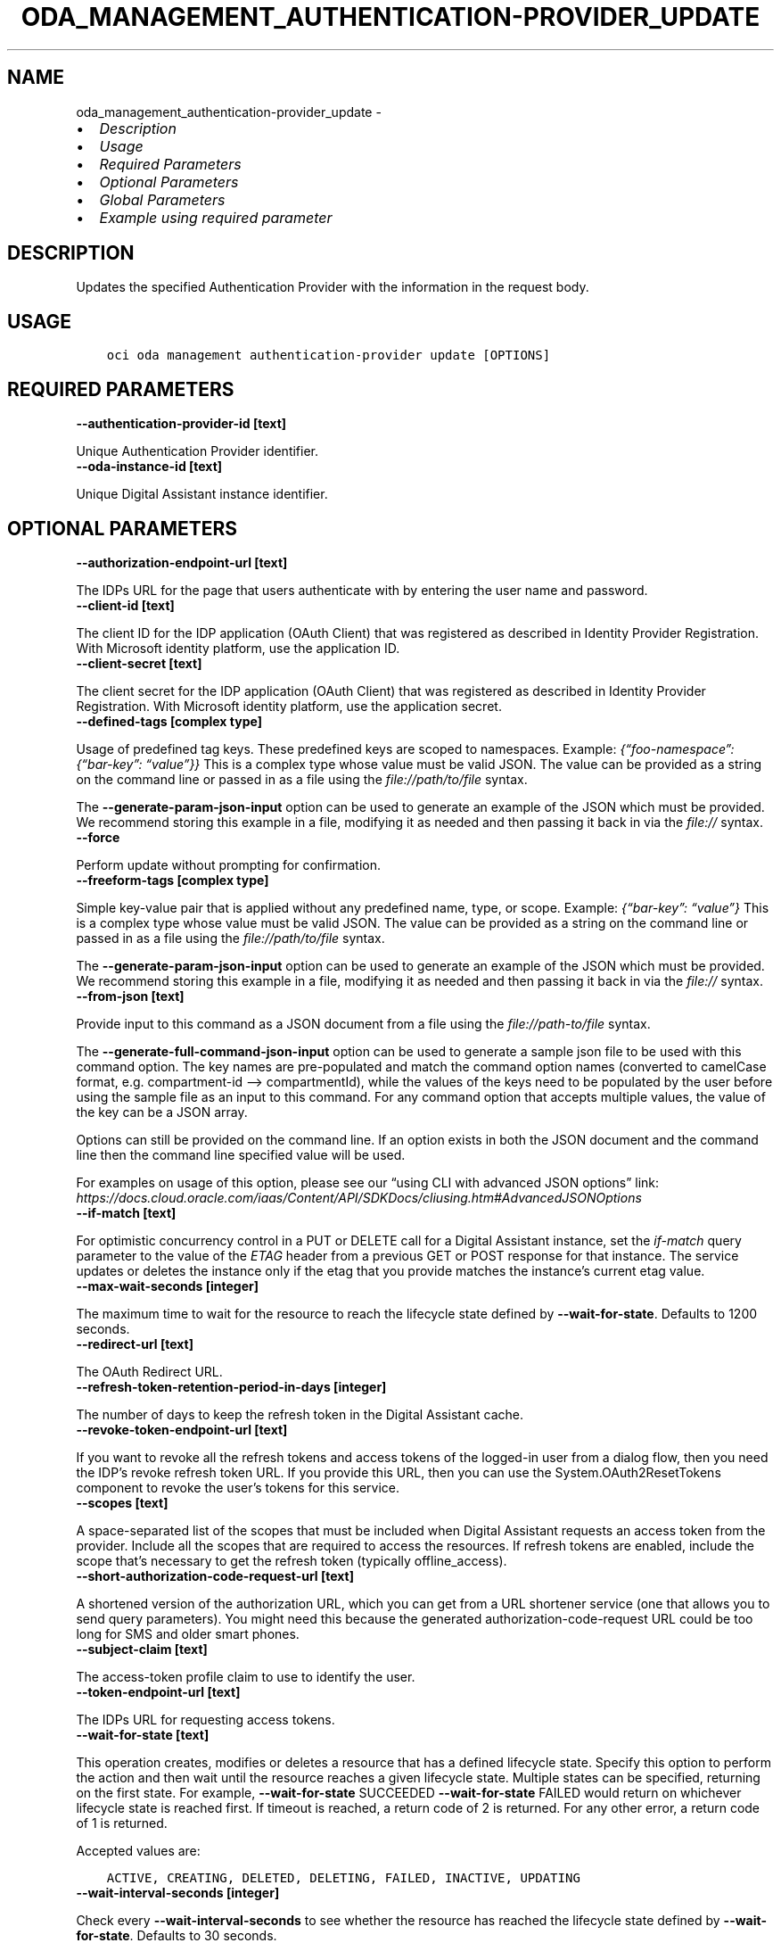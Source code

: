 .\" Man page generated from reStructuredText.
.
.TH "ODA_MANAGEMENT_AUTHENTICATION-PROVIDER_UPDATE" "1" "May 06, 2025" "3.55.0" "OCI CLI Command Reference"
.SH NAME
oda_management_authentication-provider_update \- 
.
.nr rst2man-indent-level 0
.
.de1 rstReportMargin
\\$1 \\n[an-margin]
level \\n[rst2man-indent-level]
level margin: \\n[rst2man-indent\\n[rst2man-indent-level]]
-
\\n[rst2man-indent0]
\\n[rst2man-indent1]
\\n[rst2man-indent2]
..
.de1 INDENT
.\" .rstReportMargin pre:
. RS \\$1
. nr rst2man-indent\\n[rst2man-indent-level] \\n[an-margin]
. nr rst2man-indent-level +1
.\" .rstReportMargin post:
..
.de UNINDENT
. RE
.\" indent \\n[an-margin]
.\" old: \\n[rst2man-indent\\n[rst2man-indent-level]]
.nr rst2man-indent-level -1
.\" new: \\n[rst2man-indent\\n[rst2man-indent-level]]
.in \\n[rst2man-indent\\n[rst2man-indent-level]]u
..
.INDENT 0.0
.IP \(bu 2
\fI\%Description\fP
.IP \(bu 2
\fI\%Usage\fP
.IP \(bu 2
\fI\%Required Parameters\fP
.IP \(bu 2
\fI\%Optional Parameters\fP
.IP \(bu 2
\fI\%Global Parameters\fP
.IP \(bu 2
\fI\%Example using required parameter\fP
.UNINDENT
.SH DESCRIPTION
.sp
Updates the specified Authentication Provider with the information in the request body.
.SH USAGE
.INDENT 0.0
.INDENT 3.5
.sp
.nf
.ft C
oci oda management authentication\-provider update [OPTIONS]
.ft P
.fi
.UNINDENT
.UNINDENT
.SH REQUIRED PARAMETERS
.INDENT 0.0
.TP
.B \-\-authentication\-provider\-id [text]
.UNINDENT
.sp
Unique Authentication Provider identifier.
.INDENT 0.0
.TP
.B \-\-oda\-instance\-id [text]
.UNINDENT
.sp
Unique Digital Assistant instance identifier.
.SH OPTIONAL PARAMETERS
.INDENT 0.0
.TP
.B \-\-authorization\-endpoint\-url [text]
.UNINDENT
.sp
The IDPs URL for the page that users authenticate with by entering the user name and password.
.INDENT 0.0
.TP
.B \-\-client\-id [text]
.UNINDENT
.sp
The client ID for the IDP application (OAuth Client) that was registered as described in Identity Provider Registration. With Microsoft identity platform, use the application ID.
.INDENT 0.0
.TP
.B \-\-client\-secret [text]
.UNINDENT
.sp
The client secret for the IDP application (OAuth Client) that was registered as described in Identity Provider Registration. With Microsoft identity platform, use the application secret.
.INDENT 0.0
.TP
.B \-\-defined\-tags [complex type]
.UNINDENT
.sp
Usage of predefined tag keys. These predefined keys are scoped to namespaces. Example: \fI{“foo\-namespace”: {“bar\-key”: “value”}}\fP
This is a complex type whose value must be valid JSON. The value can be provided as a string on the command line or passed in as a file using
the \fI\%file://path/to/file\fP syntax.
.sp
The \fB\-\-generate\-param\-json\-input\fP option can be used to generate an example of the JSON which must be provided. We recommend storing this example
in a file, modifying it as needed and then passing it back in via the \fI\%file://\fP syntax.
.INDENT 0.0
.TP
.B \-\-force
.UNINDENT
.sp
Perform update without prompting for confirmation.
.INDENT 0.0
.TP
.B \-\-freeform\-tags [complex type]
.UNINDENT
.sp
Simple key\-value pair that is applied without any predefined name, type, or scope. Example: \fI{“bar\-key”: “value”}\fP
This is a complex type whose value must be valid JSON. The value can be provided as a string on the command line or passed in as a file using
the \fI\%file://path/to/file\fP syntax.
.sp
The \fB\-\-generate\-param\-json\-input\fP option can be used to generate an example of the JSON which must be provided. We recommend storing this example
in a file, modifying it as needed and then passing it back in via the \fI\%file://\fP syntax.
.INDENT 0.0
.TP
.B \-\-from\-json [text]
.UNINDENT
.sp
Provide input to this command as a JSON document from a file using the \fI\%file://path\-to/file\fP syntax.
.sp
The \fB\-\-generate\-full\-command\-json\-input\fP option can be used to generate a sample json file to be used with this command option. The key names are pre\-populated and match the command option names (converted to camelCase format, e.g. compartment\-id –> compartmentId), while the values of the keys need to be populated by the user before using the sample file as an input to this command. For any command option that accepts multiple values, the value of the key can be a JSON array.
.sp
Options can still be provided on the command line. If an option exists in both the JSON document and the command line then the command line specified value will be used.
.sp
For examples on usage of this option, please see our “using CLI with advanced JSON options” link: \fI\%https://docs.cloud.oracle.com/iaas/Content/API/SDKDocs/cliusing.htm#AdvancedJSONOptions\fP
.INDENT 0.0
.TP
.B \-\-if\-match [text]
.UNINDENT
.sp
For optimistic concurrency control in a PUT or DELETE call for a Digital Assistant instance, set the \fIif\-match\fP query parameter to the value of the \fIETAG\fP header from a previous GET or POST response for that instance. The service updates or deletes the instance only if the etag that you provide matches the instance’s current etag value.
.INDENT 0.0
.TP
.B \-\-max\-wait\-seconds [integer]
.UNINDENT
.sp
The maximum time to wait for the resource to reach the lifecycle state defined by \fB\-\-wait\-for\-state\fP\&. Defaults to 1200 seconds.
.INDENT 0.0
.TP
.B \-\-redirect\-url [text]
.UNINDENT
.sp
The OAuth Redirect URL.
.INDENT 0.0
.TP
.B \-\-refresh\-token\-retention\-period\-in\-days [integer]
.UNINDENT
.sp
The number of days to keep the refresh token in the Digital Assistant cache.
.INDENT 0.0
.TP
.B \-\-revoke\-token\-endpoint\-url [text]
.UNINDENT
.sp
If you want to revoke all the refresh tokens and access tokens of the logged\-in user from a dialog flow, then you need the IDP’s revoke refresh token URL. If you provide this URL, then you can use the System.OAuth2ResetTokens component to revoke the user’s tokens for this service.
.INDENT 0.0
.TP
.B \-\-scopes [text]
.UNINDENT
.sp
A space\-separated list of the scopes that must be included when Digital Assistant requests an access token from the provider. Include all the scopes that are required to access the resources. If refresh tokens are enabled, include the scope that’s necessary to get the refresh token (typically offline_access).
.INDENT 0.0
.TP
.B \-\-short\-authorization\-code\-request\-url [text]
.UNINDENT
.sp
A shortened version of the authorization URL, which you can get from a URL shortener service (one that allows you to send query parameters).  You might need this because the generated authorization\-code\-request URL could be too long for SMS and older smart phones.
.INDENT 0.0
.TP
.B \-\-subject\-claim [text]
.UNINDENT
.sp
The access\-token profile claim to use to identify the user.
.INDENT 0.0
.TP
.B \-\-token\-endpoint\-url [text]
.UNINDENT
.sp
The IDPs URL for requesting access tokens.
.INDENT 0.0
.TP
.B \-\-wait\-for\-state [text]
.UNINDENT
.sp
This operation creates, modifies or deletes a resource that has a defined lifecycle state. Specify this option to perform the action and then wait until the resource reaches a given lifecycle state. Multiple states can be specified, returning on the first state. For example, \fB\-\-wait\-for\-state\fP SUCCEEDED \fB\-\-wait\-for\-state\fP FAILED would return on whichever lifecycle state is reached first. If timeout is reached, a return code of 2 is returned. For any other error, a return code of 1 is returned.
.sp
Accepted values are:
.INDENT 0.0
.INDENT 3.5
.sp
.nf
.ft C
ACTIVE, CREATING, DELETED, DELETING, FAILED, INACTIVE, UPDATING
.ft P
.fi
.UNINDENT
.UNINDENT
.INDENT 0.0
.TP
.B \-\-wait\-interval\-seconds [integer]
.UNINDENT
.sp
Check every \fB\-\-wait\-interval\-seconds\fP to see whether the resource has reached the lifecycle state defined by \fB\-\-wait\-for\-state\fP\&. Defaults to 30 seconds.
.SH GLOBAL PARAMETERS
.sp
Use \fBoci \-\-help\fP for help on global parameters.
.sp
\fB\-\-auth\-purpose\fP, \fB\-\-auth\fP, \fB\-\-cert\-bundle\fP, \fB\-\-cli\-auto\-prompt\fP, \fB\-\-cli\-rc\-file\fP, \fB\-\-config\-file\fP, \fB\-\-connection\-timeout\fP, \fB\-\-debug\fP, \fB\-\-defaults\-file\fP, \fB\-\-endpoint\fP, \fB\-\-generate\-full\-command\-json\-input\fP, \fB\-\-generate\-param\-json\-input\fP, \fB\-\-help\fP, \fB\-\-latest\-version\fP, \fB\-\-max\-retries\fP, \fB\-\-no\-retry\fP, \fB\-\-opc\-client\-request\-id\fP, \fB\-\-opc\-request\-id\fP, \fB\-\-output\fP, \fB\-\-profile\fP, \fB\-\-proxy\fP, \fB\-\-query\fP, \fB\-\-raw\-output\fP, \fB\-\-read\-timeout\fP, \fB\-\-realm\-specific\-endpoint\fP, \fB\-\-region\fP, \fB\-\-release\-info\fP, \fB\-\-request\-id\fP, \fB\-\-version\fP, \fB\-?\fP, \fB\-d\fP, \fB\-h\fP, \fB\-i\fP, \fB\-v\fP
.SH EXAMPLE USING REQUIRED PARAMETER
.sp
Copy the following CLI commands into a file named example.sh. Run the command by typing “bash example.sh” and replacing the example parameters with your own.
.sp
Please note this sample will only work in the POSIX\-compliant bash\-like shell. You need to set up \fI\%the OCI configuration\fP <\fBhttps://docs.oracle.com/en-us/iaas/Content/API/SDKDocs/cliinstall.htm#configfile\fP> and \fI\%appropriate security policies\fP <\fBhttps://docs.oracle.com/en-us/iaas/Content/Identity/Concepts/policygetstarted.htm\fP> before trying the examples.
.INDENT 0.0
.INDENT 3.5
.sp
.nf
.ft C
    export client_id=<substitute\-value\-of\-client_id> # https://docs.cloud.oracle.com/en\-us/iaas/tools/oci\-cli/latest/oci_cli_docs/cmdref/oda/management/authentication\-provider/create.html#cmdoption\-client\-id
    export client_secret=<substitute\-value\-of\-client_secret> # https://docs.cloud.oracle.com/en\-us/iaas/tools/oci\-cli/latest/oci_cli_docs/cmdref/oda/management/authentication\-provider/create.html#cmdoption\-client\-secret
    export grant_type=<substitute\-value\-of\-grant_type> # https://docs.cloud.oracle.com/en\-us/iaas/tools/oci\-cli/latest/oci_cli_docs/cmdref/oda/management/authentication\-provider/create.html#cmdoption\-grant\-type
    export identity_provider=<substitute\-value\-of\-identity_provider> # https://docs.cloud.oracle.com/en\-us/iaas/tools/oci\-cli/latest/oci_cli_docs/cmdref/oda/management/authentication\-provider/create.html#cmdoption\-identity\-provider
    export name=<substitute\-value\-of\-name> # https://docs.cloud.oracle.com/en\-us/iaas/tools/oci\-cli/latest/oci_cli_docs/cmdref/oda/management/authentication\-provider/create.html#cmdoption\-name
    export oda_instance_id=<substitute\-value\-of\-oda_instance_id> # https://docs.cloud.oracle.com/en\-us/iaas/tools/oci\-cli/latest/oci_cli_docs/cmdref/oda/management/authentication\-provider/create.html#cmdoption\-oda\-instance\-id
    export scopes=<substitute\-value\-of\-scopes> # https://docs.cloud.oracle.com/en\-us/iaas/tools/oci\-cli/latest/oci_cli_docs/cmdref/oda/management/authentication\-provider/create.html#cmdoption\-scopes
    export token_endpoint_url=<substitute\-value\-of\-token_endpoint_url> # https://docs.cloud.oracle.com/en\-us/iaas/tools/oci\-cli/latest/oci_cli_docs/cmdref/oda/management/authentication\-provider/create.html#cmdoption\-token\-endpoint\-url

    authentication_provider_id=$(oci oda management authentication\-provider create \-\-client\-id $client_id \-\-client\-secret $client_secret \-\-grant\-type $grant_type \-\-identity\-provider $identity_provider \-\-name $name \-\-oda\-instance\-id $oda_instance_id \-\-scopes $scopes \-\-token\-endpoint\-url $token_endpoint_url \-\-query data.id \-\-raw\-output)

    oci oda management authentication\-provider update \-\-authentication\-provider\-id $authentication_provider_id \-\-oda\-instance\-id $oda_instance_id
.ft P
.fi
.UNINDENT
.UNINDENT
.SH AUTHOR
Oracle
.SH COPYRIGHT
2016, 2025, Oracle
.\" Generated by docutils manpage writer.
.

